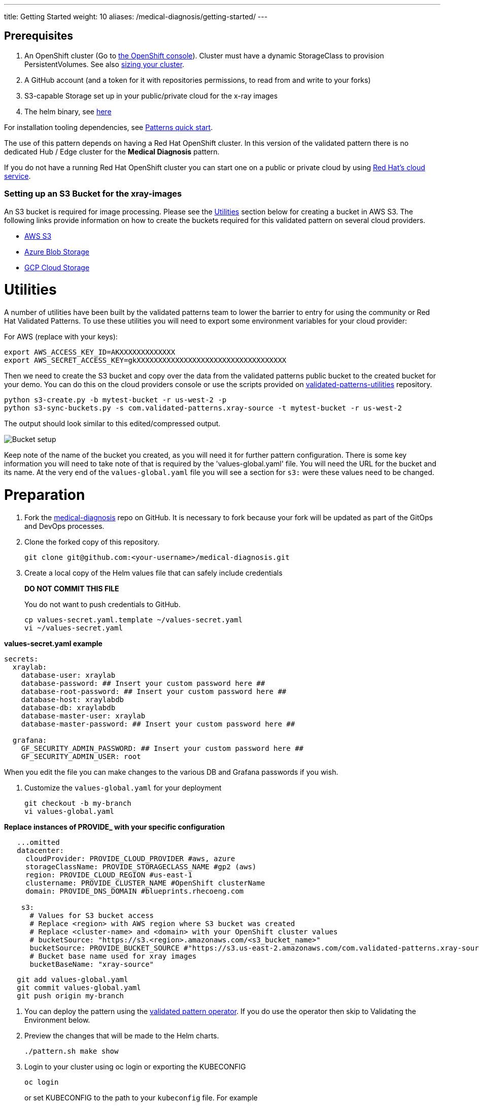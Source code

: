 ---
title: Getting Started
weight: 10
aliases: /medical-diagnosis/getting-started/
---

:toc:
:imagesdir: /images
:_content-type: ASSEMBLY

== Prerequisites

. An OpenShift cluster (Go to https://console.redhat.com/openshift/create[the OpenShift console]). Cluster must have a dynamic StorageClass to provision PersistentVolumes. See also link:../../medical-diagnosis/cluster-sizing[sizing your cluster].
. A GitHub account (and a token for it with repositories permissions, to read from and write to your forks)
. S3-capable Storage set up in your public/private cloud for the x-ray images
. The helm binary, see https://helm.sh/docs/intro/install/[here]

For installation tooling dependencies, see link:https://hybrid-cloud-patterns.io/learn/quickstart/[Patterns quick start].

The use of this pattern depends on having a Red Hat OpenShift cluster. In this version of the validated pattern
there is no dedicated Hub / Edge cluster for the *Medical Diagnosis* pattern.

If you do not have a running Red Hat OpenShift cluster you can start one on a
public or private cloud by using https://console.redhat.com/openshift/create[Red Hat's cloud
service].

[id="setting-up-an-s3-bucket-for-the-xray-images-getting-started"]
=== Setting up an S3 Bucket for the xray-images

An S3 bucket is required for image processing. Please see the <<utilities,Utilities>> section below for creating a bucket in AWS S3. The following links provide information on how to create the buckets required for this validated pattern on several cloud providers.

* https://docs.aws.amazon.com/AmazonS3/latest/userguide/creating-bucket.html[AWS S3]
* https://docs.microsoft.com/en-us/azure/storage/common/storage-account-create?tabs=azure-portal[Azure Blob Storage]
* https://cloud.google.com/storage/docs/quickstart-console[GCP Cloud Storage]

= Utilities

A number of utilities have been built by the validated patterns team to lower the barrier to entry for using the community or Red Hat Validated Patterns. To use these utilities you will need to export some environment variables for your cloud provider:

For AWS (replace with your keys):

[,sh]
----
export AWS_ACCESS_KEY_ID=AKXXXXXXXXXXXXX
export AWS_SECRET_ACCESS_KEY=gkXXXXXXXXXXXXXXXXXXXXXXXXXXXXXXXXXXX
----

Then we need to create the S3 bucket and copy over the data from the validated patterns public bucket to the created bucket for your demo. You can do this on the cloud providers console or use the scripts provided on https://github.com/hybrid-cloud-patterns/utilities/[validated-patterns-utilities] repository.

[,sh]
----
python s3-create.py -b mytest-bucket -r us-west-2 -p
python s3-sync-buckets.py -s com.validated-patterns.xray-source -t mytest-bucket -r us-west-2
----

The output should look similar to this edited/compressed output.

image:/videos/bucket-setup.svg[Bucket setup]

Keep note of the name of the bucket you created, as you will need it for further pattern configuration.
There is some key information you will need to take note of that is required by the 'values-global.yaml' file. You will need the URL for the bucket and its name. At the very end of the `values-global.yaml` file you will see a section for `s3:` were these values need to be changed.

= Preparation

. Fork the https://github.com/hybrid-cloud-patterns/medical-diagnosis[medical-diagnosis] repo on GitHub.  It is necessary to fork because your fork will be updated as part of the GitOps and DevOps processes.
. Clone the forked copy of this repository.
+
[,sh]
----
git clone git@github.com:<your-username>/medical-diagnosis.git
----

. Create a local copy of the Helm values file that can safely include credentials
+
*DO NOT COMMIT THIS FILE*
+
You do not want to push credentials to GitHub.
+
[,sh]
----
cp values-secret.yaml.template ~/values-secret.yaml
vi ~/values-secret.yaml
----

*values-secret.yaml example*

[source,yaml]
----
secrets:
  xraylab:
    database-user: xraylab
    database-password: ## Insert your custom password here ##
    database-root-password: ## Insert your custom password here ##
    database-host: xraylabdb
    database-db: xraylabdb
    database-master-user: xraylab
    database-master-password: ## Insert your custom password here ##

  grafana:
    GF_SECURITY_ADMIN_PASSWORD: ## Insert your custom password here ##
    GF_SECURITY_ADMIN_USER: root
----

When you edit the file you can make changes to the various DB and Grafana passwords if you wish.

. Customize the `values-global.yaml` for your deployment
+
[,sh]
----
git checkout -b my-branch
vi values-global.yaml
----

*Replace instances of PROVIDE_ with your specific configuration*

[source,yaml]
----
   ...omitted
   datacenter:
     cloudProvider: PROVIDE_CLOUD_PROVIDER #aws, azure
     storageClassName: PROVIDE_STORAGECLASS_NAME #gp2 (aws)
     region: PROVIDE_CLOUD_REGION #us-east-1
     clustername: PROVIDE_CLUSTER_NAME #OpenShift clusterName
     domain: PROVIDE_DNS_DOMAIN #blueprints.rhecoeng.com

    s3:
      # Values for S3 bucket access
      # Replace <region> with AWS region where S3 bucket was created
      # Replace <cluster-name> and <domain> with your OpenShift cluster values
      # bucketSource: "https://s3.<region>.amazonaws.com/<s3_bucket_name>"
      bucketSource: PROVIDE_BUCKET_SOURCE #"https://s3.us-east-2.amazonaws.com/com.validated-patterns.xray-source"
      # Bucket base name used for xray images
      bucketBaseName: "xray-source"
----

[,sh]
----
   git add values-global.yaml
   git commit values-global.yaml
   git push origin my-branch
----

. You can deploy the pattern using the link:/infrastructure/using-validated-pattern-operator/[validated pattern operator]. If you do use the operator then skip to Validating the Environment below.
. Preview the changes that will be made to the Helm charts.
+
[,sh]
----
./pattern.sh make show
----

. Login to your cluster using oc login or exporting the KUBECONFIG
+
[,sh]
----
oc login
----
+
.or set KUBECONFIG to the path to your `kubeconfig` file. For example
+
[,sh]
----
export KUBECONFIG=~/my-ocp-env/auth/kubconfig
----

[id="check-the-values-files-before-deployment-getting-started"]
== Check the values files before deployment

You can run a check before deployment to make sure that you have the required variables to deploy the
Medical Diagnosis Validated Pattern.

You can run `make predeploy` to check your values. This will allow you to review your values and changed them in
the case there are typos or old values.  The values files that should be reviewed prior to deploying the
Medical Diagnosis Validated Pattern are:

|===
| Values File | Description

| values-secret.yaml
| This is the values file that will include the xraylab section with all the database secrets

| values-global.yaml
| File that is used to contain all the global values used by Helm
|===

Make sure you have the correct domain, clustername, externalUrl, targetBucket and bucketSource values.

link:/videos/predeploy.svg[image:/videos/predeploy.svg[Predeploy\]]

= Deploy

. Apply the changes to your cluster
+
[,sh]
----
./pattern.sh make install
----
+
If the install fails and you go back over the instructions and see what was missed and change it, then run `make update` to continue the installation.

. This takes some time. Especially for the OpenShift Data Foundation operator components to install and synchronize. The `make install` provides some progress updates during the install. It can take up to twenty minutes. Compare your `make install` run progress with the following video showing a successful install.
+
image::/videos/xray-deployment.svg[link="/videos/xray-deployment.svg"]

. Check that the operators have been installed in the UI.
.. To verify, in the OpenShift Container Platform web console, navigate to *Operators → Installed Operators* page.
 .. Check that the Operator is installed in the `openshift-operators` namespace and its status is `Succeeded`.
+
The main operator to watch is the OpenShift Data Foundation.

[id="using-openshift-gitops-to-check-on-application-progress-getting-started"]
== Using OpenShift GitOps to check on Application progress

You can also check on the progress using OpenShift GitOps to check on the various applications deployed.

. Obtain the ArgoCD URLs and passwords.
+
The URLs and login credentials for ArgoCD change depending on the pattern
name and the site names they control.  Follow the instructions below to find
them, however you choose to deploy the pattern.
+
Display the fully qualified domain names, and matching login credentials, for
all ArgoCD instances:
+
[,sh]
----
ARGO_CMD=`oc get secrets -A -o jsonpath='{range .items[*]}{"oc get -n "}{.metadata.namespace}{" routes; oc -n "}{.metadata.namespace}{" extract secrets/"}{.metadata.name}{" --to=-\\n"}{end}' | grep gitops-cluster`
CMD=`echo $ARGO_CMD | sed 's|- oc|-;oc|g'`
eval $CMD
----
+
The result should look something like:
+
[,text]
----
NAME                       HOST/PORT                                                                                      PATH   SERVICES                   PORT    TERMINATION            WILDCARD
hub-gitops-server   hub-gitops-server-medical-diagnosis-hub.apps.wh-medctr.blueprints.rhecoeng.com          hub-gitops-server   https   passthrough/Redirect   None
# admin.password
xsyYU6eSWtwniEk1X3jL0c2TGfQgVpDH
NAME                      HOST/PORT                                                                         PATH   SERVICES                  PORT    TERMINATION            WILDCARD
cluster                   cluster-openshift-gitops.apps.wh-medctr.blueprints.rhecoeng.com                          cluster                   8080    reencrypt/Allow        None
kam                       kam-openshift-gitops.apps.wh-medctr.blueprints.rhecoeng.com                              kam                       8443    passthrough/None       None
openshift-gitops-server   openshift-gitops-server-openshift-gitops.apps.wh-medctr.blueprints.rhecoeng.com          openshift-gitops-server   https   passthrough/Redirect   None
# admin.password
FdGgWHsBYkeqOczE3PuRpU1jLn7C2fD6
----
+
The most important ArgoCD instance to examine at this point is `medical-diagnosis-hub`. This is where all the applications for the pattern can be tracked.

. Check all applications are synchronised. There are thirteen different ArgoCD "applications" deployed as part of this pattern.

[id="viewing-the-grafana-based-dashboard-getting-started"]
== Viewing the Grafana based dashboard

. First we need to accept SSL certificates on the browser for the dashboard. In the OpenShift console go to the Routes for project openshift-storage. Click on the URL for the s3-rgw.
+
image::medical-edge/storage-route.png[link="medical-edge/storage-route.png]
+
Make sure that you see some XML and not an access denied message.
+
image::medical-edge/storage-rgw-route.png[link="medical-edge/storage-rgw-route.png]

. While still looking at Routes, change the project to `xraylab-1`. Click on the URL for the `image-server`. Make sure you do not see an access denied message. You ought to see a `Hello World` message.
+
image::medical-edge/grafana-routes.png[link="medical-edge/grafana-routes.png]

. Turn on the image file flow. There are three ways to go about this.
+
You can go to the command-line (make sure you have KUBECONFIG set, or are logged into the cluster.
+
[,sh]
----
oc scale deploymentconfig/image-generator --replicas=1 -n xraylab-1
----
+
Or you can go to the OpenShift UI and change the view from Administrator to Developer and select Topology. From there select the `xraylab-1` project.
+
image::medical-edge/dev-topology.png[link="medical-edge/dev-topology.png]
+
Right click on the `image-generator` pod icon and select `Edit Pod count`.
+
image::medical-edge/dev-topology-menu.png[link="medical-edge/dev-topology-menu.png]
+
Up the pod count from `0` to `1` and save.
+
image::medical-edge/dev-topology-pod-count.png[link="medical-edge/dev-topology-pod-count.png]
+
Alternatively, you can have the same outcome on the Administrator console.
+
Go to the OpenShift UI under Workloads, select Deploymentconfigs for Project xraylab-1. Click on `image-generator` and increase the pod count to 1.
+
image::medical-edge/start-image-flow.png[link="medical-edge/start-image-flow.png]

[id="making-some-changes-on-the-dashboard-getting-started"]
== Making some changes on the dashboard

You can change some of the parameters and watch how the changes effect the dashboard.

. You can increase or decrease the number of image generators.
+
[,sh]
----
oc scale deploymentconfig/image-generator --replicas=2
----
+
Check the dashboard.
+
[,sh]
----
oc scale deploymentconfig/image-generator --replicas=0
----
+
Watch the dashboard stop processing images.

. You can also simulate the change of the AI model version - as it's only an environment variable in the Serverless Service configuration.
+
[,sh]
----
oc patch service.serving.knative.dev/risk-assessment --type=json -p '[{"op":"replace","path":"/spec/template/metadata/annotations/revisionTimestamp","value":"'"$(date +%F_%T)"'"},{"op":"replace","path":"/spec/template/spec/containers/0/env/0/value","value":"v2"}]'
----
+
This changes the model version value, as well as the revisionTimestamp in the annotations, which triggers a redeployment of the service.

= Next Steps

https://groups.google.com/g/hybrid-cloud-patterns[Help & Feedback]
https://github.com/hybrid-cloud-patterns/medical-diagnosis/issues[Report Bugs]
